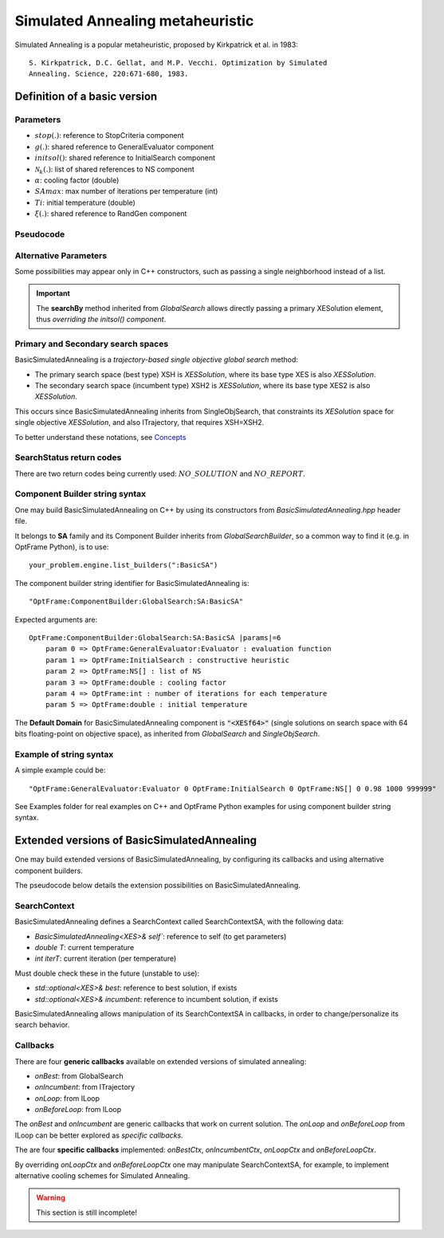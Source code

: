 Simulated Annealing metaheuristic
=================================

Simulated Annealing is a popular metaheuristic, proposed by Kirkpatrick et al. in 1983::

    S. Kirkpatrick, D.C. Gellat, and M.P. Vecchi. Optimization by Simulated
    Annealing. Science, 220:671-680, 1983.

Definition of a basic version
------------------------------

Parameters
^^^^^^^^^^
- :math:`stop(.)`: reference to StopCriteria component
- :math:`g(.)`: shared reference to GeneralEvaluator component
- :math:`initsol()`: shared reference to InitialSearch component
- :math:`\mathcal{N}_k(.)`: list of shared references to NS component
- :math:`\alpha`: cooling factor (double)
- :math:`SAmax`: max number of iterations per temperature (int)
- :math:`Ti`: initial temperature (double)
- :math:`\xi(.)`: shared reference to RandGen component

Pseudocode
^^^^^^^^^^

.. only:: html

    .. pcode::
        :linenos:

        \begin{algorithm}
        \caption{BasicSimulatedAnnealing}
        \begin{algorithmic}
        \Procedure{BasicSimulatedAnnealing}{$stop(.)$, $g(.)$, $initsol()$, $\mathcal{N}_k(.)$, $\alpha$, $SAmax$, $Ti$, $\xi(.)$}
            \State $\langle s,e \rangle  \gets initsol(stop)$
            \If{$\not\exists \langle s,e \rangle $}
                \State \textbf{return} $NO\_SOLUTION$, $\langle \rangle$
            \EndIf
            \State $\langle s^*,e^*\rangle \gets \langle s,e \rangle$
            \State $T \gets Ti$
            \State $iterT \gets 0$
            \While{$T \geq 0.0001$ \textbf{and} \textbf{not} $stop(e^*)$}
                \State $j \gets \xi^{\mathbb{Z}}(0, k-1)$
                \State $m \gets \mathcal{N}^{ANY}_j( \langle s,e\rangle  )$
                \If{$\not\exists m$}
                    \State \textbf{return} $NO\_REPORT, \langle s^*, e^*\rangle$
                \EndIf
                \State $\langle s_1, e_1\rangle  \gets \langle s,e\rangle $
                \State $\langle s_1', e_1^\circ\rangle, \bar m  \gets m \oplus \langle s_1,e_1\rangle $
                \State $\langle s_1', e_1'\rangle  \gets g( \langle s_1', e_1^\circ \rangle )$
                \If{$g_<(e_1', e_1)$}
                    \State $\langle s,e\rangle  \gets \langle s_1', e_1'\rangle $
                    \If{$g_<(e, e^*)$}
                        \State $\langle s^*,e^*\rangle  \gets \langle s, e\rangle $
                    \EndIf
                \Else
                    \State $x \gets \xi^{\mathbb{R}}(0, 1)$
                    \State $\Delta \gets |e_1' - e|$
                    \If{$x < e^{\frac{-\Delta}{T}}$}
                        \State $\langle s,e\rangle  \gets \langle s_1', e_1'\rangle $
                    \EndIf
                \EndIf
                \If{$iterT < SAmax$}
                \State $iterT \gets iterT + 1$
                \Else
                \State $iterT \gets 0$
                \State $T \gets \alpha \cdot T$
                \EndIf
            \EndWhile
            \State \textbf{return} $NO\_REPORT, \langle s^*, e^*\rangle $
        \EndProcedure
        \end{algorithmic}
        \end{algorithm}

.. only:: latex

   .. raw:: latex

        \begin{algorithm}
        \caption{BasicSimulatedAnnealing}
        \begin{algorithmic}
        \Procedure{BasicSimulatedAnnealing}{$stop(.)$, $g(.)$, $initsol()$, $\mathcal{N}_k(.)$, $\alpha$, $SAmax$, $Ti$, $\xi(.)$}
            \State $\langle s,e \rangle  \gets initsol(stop)$
            \If{$\not\exists \langle s,e \rangle $}
                \State \textbf{return} $NO\_SOLUTION$, $\langle \rangle$
            \EndIf
            \State $\langle s^*,e^*\rangle \gets \langle s,e \rangle$
            \State $T \gets Ti$
            \State $iterT \gets 0$
            \While{$T \geq 0.0001$ \textbf{and} \textbf{not} $stop(e^*)$}
                \State $j \gets \xi^{\mathbb{Z}}(0, k-1)$
                \State $m \gets \mathcal{N}^{ANY}_j( \langle s,e\rangle  )$
                \If{$\not\exists m$}
                    \State \textbf{return} $NO\_REPORT, \langle s^*, e^*\rangle$
                \EndIf
                \State $\langle s_1, e_1\rangle  \gets \langle s,e\rangle $
                \State $\langle s_1', e_1^\circ\rangle, \bar m  \gets m \oplus \langle s_1,e_1\rangle $
                \State $\langle s_1', e_1'\rangle  \gets g( \langle s_1', e_1^\circ \rangle )$
                \If{$g_<(e_1', e_1)$}
                    \State $\langle s,e\rangle  \gets \langle s_1', e_1'\rangle $
                    \If{$g_<(e, e^*)$}
                        \State $\langle s^*,e^*\rangle  \gets \langle s, e\rangle $
                    \EndIf
                \Else
                    \State $x \gets \xi^{\mathbb{R}}(0, 1)$
                    \State $\Delta \gets |e_1' - e|$
                    \If{$x < e^{\frac{-\Delta}{T}}$}
                        \State $\langle s,e\rangle  \gets \langle s_1', e_1'\rangle $
                    \EndIf
                \EndIf
                \If{$iterT < SAmax$}
                \State $iterT \gets iterT + 1$
                \Else
                \State $iterT \gets 0$
                \State $T \gets \alpha \cdot T$
                \EndIf
            \EndWhile
            \State \textbf{return} $NO\_REPORT, \langle s^*, e^*\rangle $
        \EndProcedure
        \end{algorithmic}
        \end{algorithm}

Alternative Parameters
^^^^^^^^^^^^^^^^^^^^^^

Some possibilities may appear only in C++ constructors,
such as passing a single neighborhood instead of a list.

.. important::
    The **searchBy** method inherited from *GlobalSearch* allows directly passing a primary XESolution element,
    thus *overriding the initsol() component*.


Primary and Secondary search spaces
^^^^^^^^^^^^^^^^^^^^^^^^^^^^^^^^^^^

BasicSimulatedAnnealing is a *trajectory-based single objective global search* method:

- The primary search space (best type) XSH is *XESSolution*, where its base type XES is also *XESSolution*.
- The secondary search space (incumbent type) XSH2 is *XESSolution*, where its base type XES2 is also *XESSolution*.

This occurs since BasicSimulatedAnnealing inherits from SingleObjSearch, 
that constraints its *XESolution* space for single objective *XESSolution*,
and also ITrajectory, that requires XSH=XSH2.

To better understand these notations, see `Concepts <./concepts.html>`_


SearchStatus return codes
^^^^^^^^^^^^^^^^^^^^^^^^^

There are two return codes being currently used: :math:`NO\_SOLUTION` and :math:`NO\_REPORT`.

Component Builder string syntax
^^^^^^^^^^^^^^^^^^^^^^^^^^^^^^^

One may build BasicSimulatedAnnealing on C++ by using its constructors from `BasicSimulatedAnnealing.hpp` header file.

It belongs to **SA** family and its Component Builder inherits from `GlobalSearchBuilder`, 
so a common way to find it (e.g. in OptFrame Python), is to use::

    your_problem.engine.list_builders(":BasicSA")

The component builder string identifier for BasicSimulatedAnnealing is::

    "OptFrame:ComponentBuilder:GlobalSearch:SA:BasicSA"

Expected arguments are::

    OptFrame:ComponentBuilder:GlobalSearch:SA:BasicSA |params|=6
        param 0 => OptFrame:GeneralEvaluator:Evaluator : evaluation function
        param 1 => OptFrame:InitialSearch : constructive heuristic
        param 2 => OptFrame:NS[] : list of NS
        param 3 => OptFrame:double : cooling factor
        param 4 => OptFrame:int : number of iterations for each temperature
        param 5 => OptFrame:double : initial temperature

The **Default Domain** for BasicSimulatedAnnealing component is :code:`"<XESf64>"` 
(single solutions on search space with 64 bits floating-point on objective space), 
as inherited from *GlobalSearch* and *SingleObjSearch*.

Example of string syntax
^^^^^^^^^^^^^^^^^^^^^^^^

A simple example could be::

    "OptFrame:GeneralEvaluator:Evaluator 0 OptFrame:InitialSearch 0 OptFrame:NS[] 0 0.98 1000 999999"

See Examples folder for real examples on C++ and OptFrame Python examples for using component builder string syntax.


Extended versions of BasicSimulatedAnnealing
--------------------------------------------

One may build extended versions of BasicSimulatedAnnealing, 
by configuring its callbacks and using alternative component builders.

The pseudocode below details the extension possibilities on BasicSimulatedAnnealing.

.. only:: html
        
    .. pcode::
        :linenos:

        \begin{algorithm}
        \caption{BasicSimulatedAnnealingCallbacks}
        \begin{algorithmic}
        \Procedure{BasicSimulatedAnnealingCallbacks}{$stop(.)$, $g(.)$, $initsol()$, $\mathcal{N}_k(.)$, $Ti$, $\xi(.)$, $onBest(.)$, $onIncumbent(.)$, $onLoop(.)$, $onBeforeLoop(.)$}
            \State $\langle s,e \rangle  \gets initsol(stop)$
            \If{$\not\exists \langle s,e \rangle $}
                \State \textbf{return} $NO\_SOLUTION$, $\langle \rangle$
            \EndIf
            \State $onIncumbent(\langle s,e\rangle)$
            \State $\langle s^*,e^*\rangle \gets \langle s,e \rangle$
            \State $onBest(\langle s^*,e^*\rangle)$
            \State $context.T \gets Ti$
            \State $context.iterT \gets 0$
            \While{$onLoop(context, stop)$}
                \State $j \gets \xi^{\mathbb{Z}}(0, k-1)$
                \State $m \gets \mathcal{N}^{ANY}_j( \langle s,e\rangle  )$
                \If{$\not\exists m$}
                    \State \textbf{return} $NO\_REPORT, \langle s^*, e^*\rangle$
                \EndIf
                \State $\langle s_1, e_1\rangle  \gets \langle s,e\rangle $
                \State $\langle s_1', e_1^\circ\rangle, \bar m  \gets m \oplus \langle s_1,e_1\rangle $
                \State $\langle s_1', e_1'\rangle  \gets g( \langle s_1', e_1^\circ \rangle )$
                \If{$g_<(e_1', e_1)$}
                    \State $\langle s,e\rangle  \gets \langle s_1', e_1'\rangle $
                    \State $onIncumbent(\langle s,e\rangle)$
                    \If{$g_<(e, e^*)$}
                        \State $\langle s^*,e^*\rangle  \gets \langle s, e\rangle $
                        \State $onBest(\langle s^*,e^*\rangle)$
                    \EndIf
                \Else
                    \State $x \gets \xi^{\mathbb{R}}(0, 1)$
                    \State $\Delta \gets |e_1' - e|$
                    \If{$x < e^{\frac{-\Delta}{T}}$}
                        \State $\langle s,e\rangle  \gets \langle s_1', e_1'\rangle $
                        \State $onIncumbent(\langle s,e\rangle)$
                    \EndIf
                \EndIf
                \State $context \gets onBeforeLoop(context)$
            \EndWhile
            \State \textbf{return} $NO\_REPORT, \langle s^*, e^*\rangle $
        \EndProcedure
        \end{algorithmic}
        \end{algorithm}

.. only:: latex

   .. code-block:: latex

        \begin{algorithm}
        \caption{BasicSimulatedAnnealingCallbacks}
        \begin{algorithmic}
        \Procedure{BasicSimulatedAnnealingCallbacks}{$stop(.)$, $g(.)$, $initsol()$, $\mathcal{N}_k(.)$, $Ti$, $\xi(.)$, $onBest(.)$, $onIncumbent(.)$, $onLoop(.)$, $onBeforeLoop(.)$}
            \State $\langle s,e \rangle  \gets initsol(stop)$
            \If{$\not\exists \langle s,e \rangle $}
                \State \textbf{return} $NO\_SOLUTION$, $\langle \rangle$
            \EndIf
            \State $onIncumbent(\langle s,e\rangle)$
            \State $\langle s^*,e^*\rangle \gets \langle s,e \rangle$
            \State $onBest(\langle s^*,e^*\rangle)$
            \State $context.T \gets Ti$
            \State $context.iterT \gets 0$
            \While{$onLoop(context, stop)$}
                \State $j \gets \xi^{\mathbb{Z}}(0, k-1)$
                \State $m \gets \mathcal{N}^{ANY}_j( \langle s,e\rangle  )$
                \If{$\not\exists m$}
                    \State \textbf{return} $NO\_REPORT, \langle s^*, e^*\rangle$
                \EndIf
                \State $\langle s_1, e_1\rangle  \gets \langle s,e\rangle $
                \State $\langle s_1', e_1^\circ\rangle, \bar m  \gets m \oplus \langle s_1,e_1\rangle $
                \State $\langle s_1', e_1'\rangle  \gets g( \langle s_1', e_1^\circ \rangle )$
                \If{$g_<(e_1', e_1)$}
                    \State $\langle s,e\rangle  \gets \langle s_1', e_1'\rangle $
                    \State $onIncumbent(\langle s,e\rangle)$
                    \If{$g_<(e, e^*)$}
                        \State $\langle s^*,e^*\rangle  \gets \langle s, e\rangle $
                        \State $onBest(\langle s^*,e^*\rangle)$
                    \EndIf
                \Else
                    \State $x \gets \xi^{\mathbb{R}}(0, 1)$
                    \State $\Delta \gets |e_1' - e|$
                    \If{$x < e^{\frac{-\Delta}{T}}$}
                        \State $\langle s,e\rangle  \gets \langle s_1', e_1'\rangle $
                        \State $onIncumbent(\langle s,e\rangle)$
                    \EndIf
                \EndIf
                \State $context \gets onBeforeLoop(context)$
            \EndWhile
            \State \textbf{return} $NO\_REPORT, \langle s^*, e^*\rangle $
        \EndProcedure
        \end{algorithmic}
        \end{algorithm}

SearchContext
^^^^^^^^^^^^^

BasicSimulatedAnnealing defines a SearchContext called SearchContextSA, 
with the following data:

- `BasicSimulatedAnnealing<XES>& self``: reference to self (to get parameters)
- `double T`: current temperature
- `int iterT`: current iteration (per temperature)

Must double check these in the future (unstable to use):

- `std::optional<XES>& best`: reference to best solution, if exists
- `std::optional<XES>& incumbent`: reference to incumbent solution, if exists

BasicSimulatedAnnealing allows manipulation of its SearchContextSA in callbacks,
in order to change/personalize its search behavior.


Callbacks
^^^^^^^^^

There are four **generic callbacks** available on extended versions of simulated annealing:

- *onBest*: from GlobalSearch
- *onIncumbent*: from ITrajectory
- *onLoop*: from ILoop
- *onBeforeLoop*: from ILoop

The *onBest* and *onIncumbent* are generic callbacks that work on current solution.
The *onLoop* and *onBeforeLoop* from ILoop can be better explored as *specific callbacks*.

The are four **specific callbacks** implemented: *onBestCtx*, *onIncumbentCtx*, *onLoopCtx* 
and *onBeforeLoopCtx*.

By overriding *onLoopCtx* and *onBeforeLoopCtx* one may manipulate SearchContextSA,
for example, to implement alternative cooling schemes for Simulated Annealing.


.. warning::
    This section is still incomplete!
